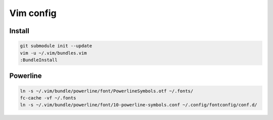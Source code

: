 ==========
Vim config
==========

----------
Install
----------

.. code:: bash

  git submodule init --update
  vim -u ~/.vim/bundles.vim
  :BundleInstall

----------
Powerline
----------

.. code:: bash

  ln -s ~/.vim/bundle/powerline/font/PowerlineSymbols.otf ~/.fonts/
  fc-cache -vf ~/.fonts
  ln -s ~/.vim/bundle/powerline/font/10-powerline-symbols.conf ~/.config/fontconfig/conf.d/
